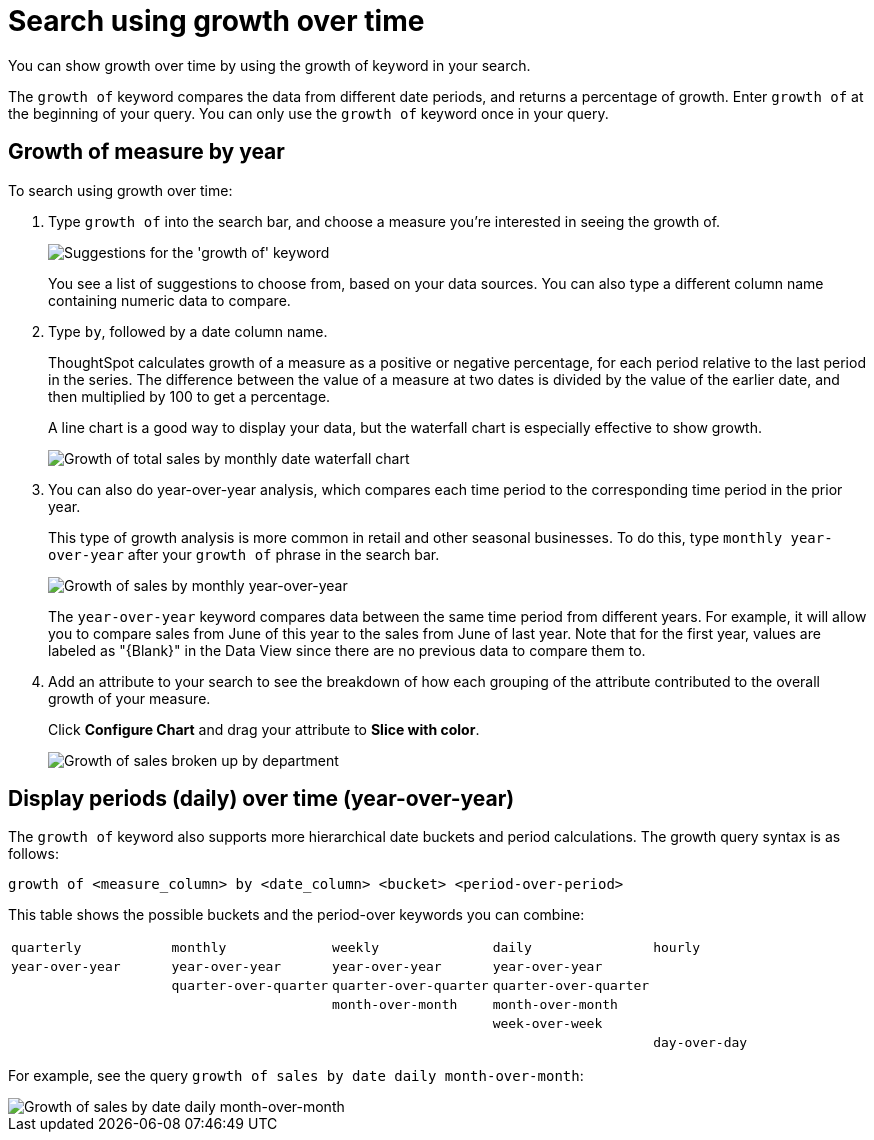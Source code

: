 = Search using growth over time
:last_updated: 2/6/2020

You can show growth over time by using the growth of keyword in your search.

The `growth of` keyword compares the data from different date periods, and returns a percentage of growth.
Enter `growth of` at the beginning of your query.
You can only use the `growth of` keyword once in your query.

== Growth of measure by year

To search using growth over time:

. Type `growth of` into the search bar, and choose a measure you're interested in seeing the growth of.
+
image::growthofkeyword.png[Suggestions for the 'growth of' keyword]
+
You see a list of suggestions to choose from, based on your data sources.
You  can also type a different column name containing numeric data to compare.

. Type `by`, followed by a date column name.
+
ThoughtSpot calculates growth of a measure as a positive or negative percentage, for each period relative to the last period in the series.
The difference between the value of a measure at two dates is divided by the value of the earlier date, and then multiplied by 100 to get a percentage.
+
A line chart is a good way to display your data, but the waterfall chart is especially effective to show growth.
+
image::growthof-waterfall.png[Growth of total sales by monthly date waterfall chart]

. You can also do year-over-year analysis, which compares each time period to the corresponding time period in the prior year.
+
This type of growth analysis is more common in retail and other seasonal businesses.
To do this, type `monthly year-over-year` after your `growth of` phrase  in the search bar.
+
image::growthof-yearoveryear.png[Growth of sales by monthly year-over-year]
+
The `year-over-year` keyword compares data between the same time period from different years.
For example, it will allow you to compare sales from June of this year to the sales from  June of last year.
Note that for the first year, values are labeled as "\{Blank}" in the Data View since there are no previous data to compare them to.

. Add an attribute to your search to see the breakdown of how each grouping of the attribute contributed to the overall growth of your measure.
+
Click *Configure Chart* and drag your attribute to *Slice with color*.
+
image::growthof-addattribute.png[Growth of sales broken up by department]

== Display periods (daily) over time (year-over-year)

The `growth of` keyword also supports more hierarchical date buckets and period calculations.
The growth query syntax is as follows:

`growth of <measure_column> by <date_column> <bucket> <period-over-period>`

This table shows the possible buckets and the period-over keywords you can combine:

[cols=5*]
|===
| `quarterly`
| `monthly`
| `weekly`
| `daily`
| `hourly`

| `year-over-year`
| `year-over-year`
| `year-over-year`
| `year-over-year`
|

|
| `quarter-over-quarter`
| `quarter-over-quarter`
| `quarter-over-quarter`
|

|
|
| `month-over-month`
| `month-over-month`
|

|
|
|
| `week-over-week`
|

|
|
|
|
| `day-over-day`
|===

For example, see the query `growth of sales by date daily month-over-month`:

image::growthof-monthovermonth.png[Growth of sales by date daily month-over-month]
